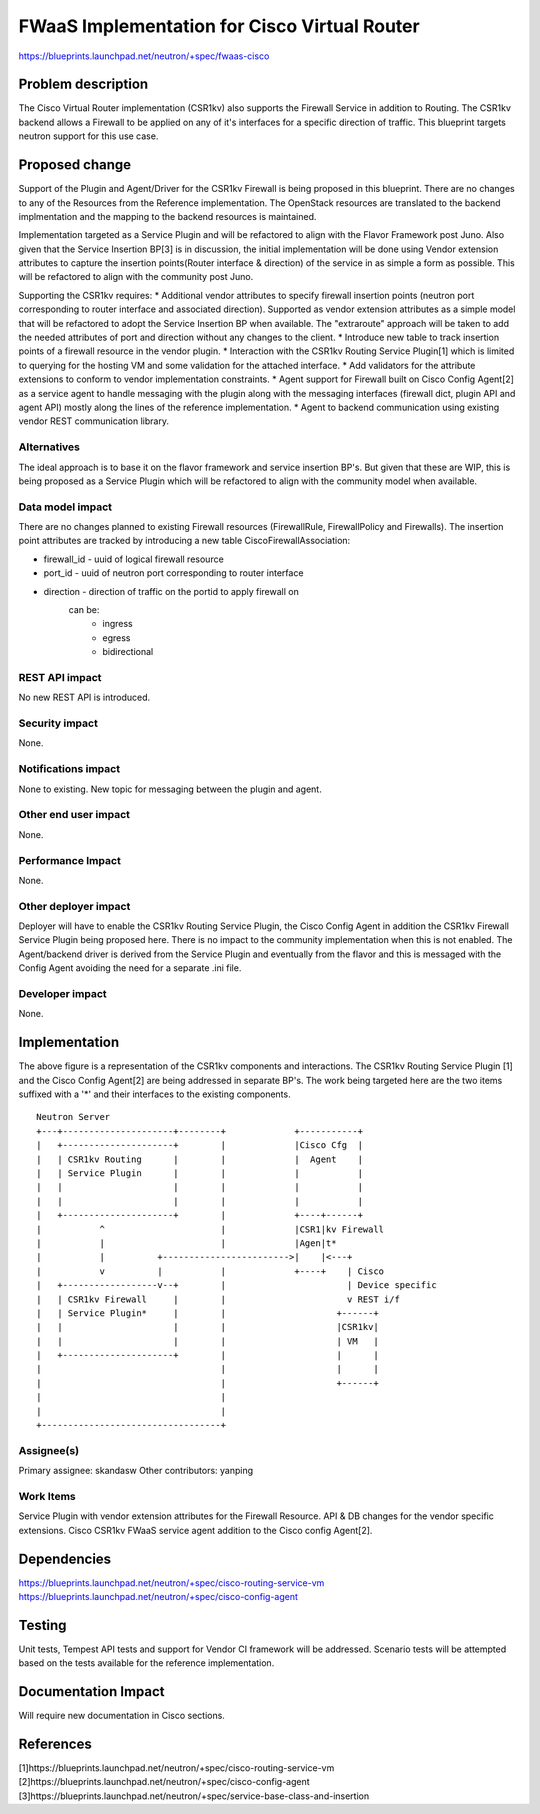 ..
 This work is licensed under a Creative Commons Attribution 3.0 Unported
 License.

 http://creativecommons.org/licenses/by/3.0/legalcode

=============================================
FWaaS Implementation for Cisco Virtual Router
=============================================

https://blueprints.launchpad.net/neutron/+spec/fwaas-cisco

Problem description
===================
The Cisco Virtual Router implementation (CSR1kv) also supports the Firewall
Service in addition to Routing. The CSR1kv backend allows a Firewall to be
applied on any of it's interfaces for a specific direction of traffic. This
blueprint targets neutron support for this use case.

Proposed change
===============
Support of the Plugin and Agent/Driver for the CSR1kv Firewall is being
proposed in this blueprint. There are no changes to any of the Resources from
the Reference implementation. The OpenStack resources are translated to the
backend implmentation and the mapping to the backend resources is maintained.

Implementation targeted as a Service Plugin and will be refactored to align
with the Flavor Framework post Juno. Also given that the Service Insertion
BP[3] is in discussion, the initial implementation will be done using Vendor
extension attributes to capture the insertion points(Router interface &
direction) of the service in as simple a form as possible. This will be
refactored to align with the community post Juno.

Supporting the CSR1kv requires:
* Additional vendor attributes to specify firewall insertion points (neutron
port corresponding to router interface and associated direction). Supported
as vendor extension attributes as a simple model that will be refactored to
adopt the Service Insertion BP when available. The "extraroute" approach
will be taken to add the needed attributes of port and direction without
any changes to the client.
* Introduce new table to track insertion points of a firewall resource in the
vendor plugin.
* Interaction with the CSR1kv Routing Service Plugin[1] which is limited to
querying for the hosting VM and some validation for the attached interface.
* Add validators for the attribute extensions to conform to vendor
implementation constraints.
* Agent support for Firewall built on Cisco Config Agent[2] as a service agent
to handle messaging with the plugin along with the messaging interfaces
(firewall dict, plugin API and agent API) mostly along the lines of the
reference implementation.
* Agent to backend communication using existing vendor REST communication
library.

Alternatives
------------
The ideal approach is to base it on the flavor framework and service insertion
BP's. But given that these are WIP, this is being proposed as a Service Plugin
which will be refactored to align with the community model when available.

Data model impact
-----------------
There are no changes planned to existing Firewall resources (FirewallRule,
FirewallPolicy and Firewalls). The insertion point attributes are tracked
by introducing a new table CiscoFirewallAssociation:

* firewall_id  - uuid of logical firewall resource
* port_id      - uuid of neutron port corresponding to router interface
* direction    - direction of traffic on the portid to apply firewall on
                 can be:
                  - ingress
                  - egress
                  - bidirectional

REST API impact
---------------
No new REST API is introduced.

Security impact
---------------
None.

Notifications impact
--------------------
None to existing. New topic for messaging between the plugin and agent.

Other end user impact
---------------------
None.

Performance Impact
------------------
None.

Other deployer impact
---------------------
Deployer will have to enable the CSR1kv Routing Service Plugin, the Cisco
Config Agent in addition the CSR1kv Firewall Service Plugin being proposed
here. There is no impact to the community implementation when this is not
enabled. The Agent/backend driver is derived from the Service Plugin and
eventually from the flavor and this is messaged with the Config Agent avoiding
the need for a separate .ini file.

Developer impact
----------------
None.

Implementation
==============

The above figure is a representation of the CSR1kv components and
interactions. The CSR1kv Routing Service Plugin [1] and the Cisco Config
Agent[2] are being addressed in separate BP's. The work being targeted
here are the two items suffixed with a '*' and their interfaces to the
existing components.

::

 Neutron Server
 +---+---------------------+--------+             +-----------+
 |   +---------------------+        |             |Cisco Cfg  |
 |   | CSR1kv Routing      |        |             |  Agent    |
 |   | Service Plugin      |        |             |           |
 |   |                     |        |             |           |
 |   |                     |        |             |           |
 |   +---------------------+        |             +----+------+
 |           ^                      |             |CSR1|kv Firewall
 |           |                      |             |Agen|t*
 |           |          +------------------------>|    |<---+
 |           v          |           |             +----+    | Cisco
 |   +------------------v--+        |                       | Device specific
 |   | CSR1kv Firewall     |        |                       v REST i/f
 |   | Service Plugin*     |        |                     +------+
 |   |                     |        |                     |CSR1kv|
 |   |                     |        |                     | VM   |
 |   +---------------------+        |                     |      |
 |                                  |                     |      |
 |                                  |                     +------+
 |                                  |
 |                                  |
 +----------------------------------+


Assignee(s)
-----------
Primary assignee: skandasw
Other contributors: yanping

Work Items
----------
Service Plugin with vendor extension attributes for the Firewall Resource.
API & DB changes for the vendor specific extensions.
Cisco CSR1kv FWaaS service agent addition to the Cisco config Agent[2].

Dependencies
============
https://blueprints.launchpad.net/neutron/+spec/cisco-routing-service-vm
https://blueprints.launchpad.net/neutron/+spec/cisco-config-agent

Testing
=======
Unit tests, Tempest API tests and support for Vendor CI framework will be
addressed. Scenario tests will be attempted based on the tests available
for the reference implementation.

Documentation Impact
====================
Will require new documentation in Cisco sections.

References
==========
[1]https://blueprints.launchpad.net/neutron/+spec/cisco-routing-service-vm
[2]https://blueprints.launchpad.net/neutron/+spec/cisco-config-agent
[3]https://blueprints.launchpad.net/neutron/+spec/service-base-class-and-insertion
